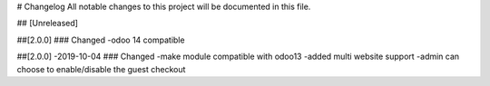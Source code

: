 # Changelog
All notable changes to this project will be documented in this file.




## [Unreleased]

##[2.0.0] 
### Changed
-odoo 14 compatible

##[2.0.0] -2019-10-04
### Changed
-make module compatible with odoo13
-added multi website support
-admin can choose to enable/disable the guest checkout
